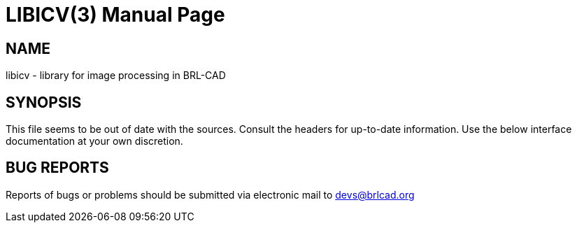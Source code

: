 = LIBICV(3)
BRL-CAD Team
ifndef::site-gen-antora[:doctype: manpage]
:man manual: BRL-CAD
:man source: BRL-CAD
:page-layout: base

== NAME

libicv - library for image processing in BRL-CAD

== SYNOPSIS

This file seems to be out of date with the sources. Consult the
headers for up-to-date information. Use the below interface
documentation at your own discretion.

== BUG REPORTS

Reports of bugs or problems should be submitted via electronic mail to
mailto:devs@brlcad.org[]
